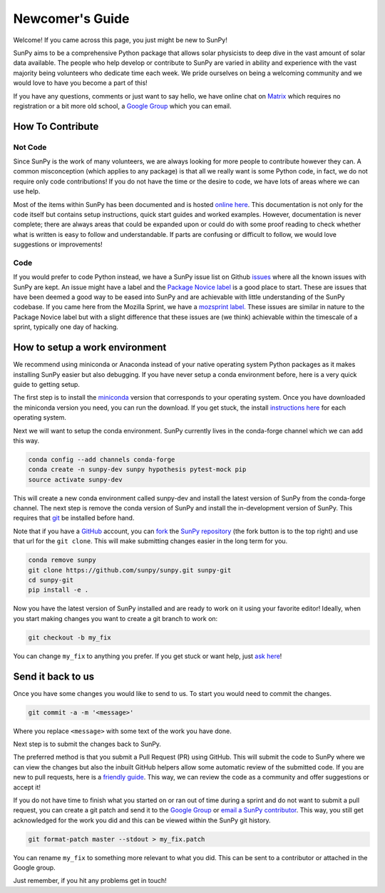 .. _newcomers:

Newcomer's Guide
================

Welcome! If you came across this page, you just might be new to SunPy!

SunPy aims to be a comprehensive Python package that allows solar physicists to deep dive in the vast amount of solar data available.
The people who help develop or contribute to SunPy are varied in ability and experience with the vast majority being volunteers who dedicate time each week.
We pride ourselves on being a welcoming community and we would love to have you become a part of this!

If you have any questions, comments or just want to say hello, we have online chat on `Matrix`_ which requires no registration or a bit more old school, a `Google Group`_ which you can email.

.. _Matrix: https://riot.im/app/#/room/#sunpy-general:matrix.org
.. _Google Group: https://groups.google.com/forum/#!forum/sunpy

How To Contribute
-----------------

Not Code
########

Since SunPy is the work of many volunteers, we are always looking for more people to contribute however they can.
A common misconception (which applies to any package) is that all we really want is some Python code, in fact, we do not require only code contributions!
If you do not have the time or the desire to code, we have lots of areas where we can use help.

Most of the items within SunPy has been documented and is hosted `online here`_.
This documentation is not only for the code itself but contains setup instructions, quick start guides and worked examples.
However, documentation is never complete; there are always areas that could be expanded upon or could do with some proof reading to check whether what is written is easy to follow and understandable.
If parts are confusing or difficult to follow, we would love suggestions or improvements!

.. _online here: http://docs.sunpy.org/en/latest/dev.html

Code
####

If you would prefer to code Python instead, we have a SunPy issue list on Github `issues`_ where all the known issues with SunPy are kept.
An issue might have a label and the `Package Novice label`_ is a good place to start.
These are issues that have been deemed a good way to be eased into SunPy and are achievable with little understanding of the SunPy codebase.
If you came here from the Mozilla Sprint, we have a `mozsprint label.`_
These issues are similar in nature to the Package Novice label but with a slight difference that these issues are (we think) achievable within the timescale of a sprint, typically one day of hacking.

.. _issues: https://github.com/sunpy/sunpy/issues
.. _Package Novice label: https://github.com/sunpy/sunpy/issues?q=is%3Aissue+is%3Aopen+label%3Apackage-novice
.. _mozsprint label.: https://github.com/sunpy/sunpy/issues?q=is%3Aissue+is%3Aopen+label%3Amozsprint

How to setup a work environment
-------------------------------

We recommend using miniconda or Anaconda instead of your native operating system Python packages as it makes installing SunPy easier but also debugging.
If you have never setup a conda environment before, here is a very quick guide to getting setup.

The first step is to install the `miniconda`_ version that corresponds to your operating system.
Once you have downloaded the miniconda version you need, you can run the download.
If you get stuck, the install `instructions here`_ for each operating system.

Next we will want to setup the conda environment.
SunPy currently lives in the conda-forge channel which we can add this way.

.. code:: bash

    conda config --add channels conda-forge
    conda create -n sunpy-dev sunpy hypothesis pytest-mock pip
    source activate sunpy-dev

This will create a new conda environment called sunpy-dev and install the latest version of SunPy from the conda-forge channel.
The next step is remove the conda version of SunPy and install the in-development version of SunPy.
This requires that `git`_ be installed before hand.

Note that if you have a `GitHub`_ account, you can `fork`_ the `SunPy repository`_ (the fork button is to the top right) and use that url
for the ``git clone``.
This will make submitting changes easier in the long term for you.

.. code:: bash

    conda remove sunpy
    git clone https://github.com/sunpy/sunpy.git sunpy-git
    cd sunpy-git
    pip install -e .

Now you have the latest version of SunPy installed and are ready to work on it using your favorite editor!
Ideally, when you start making changes you want to create a git branch to work on:

.. code:: bash

    git checkout -b my_fix

You can change ``my_fix`` to anything you prefer.
If you get stuck or want help, just `ask here`_!

.. _miniconda: https://conda.io/miniconda.html
.. _instructions here: https://conda.io/docs/user-guide/install/index.html
.. _git: https://git-scm.com/book/en/v2/Getting-Started-Installing-Git
.. _GitHub: https://github.com/
.. _fork: https://guides.github.com/activities/forking/
.. _SunPy repository: https://github.com/sunpy/sunpy
.. _ask here: https://riot.im/app/#/room/#sunpy-general:matrix.org

Send it back to us
------------------

Once you have some changes you would like to send to us.
To start you would need to commit the changes.

.. code:: bash

    git commit -a -m '<message>'

Where you replace ``<message>`` with some text of the work you have done.

Next step is to submit the changes back to SunPy.

The preferred method is that you submit a Pull Request (PR) using GitHub.
This will submit the code to SunPy where we can view the changes but also the inbuilt GitHub helpers allow some automatic review of the
submitted code.
If you are new to pull requests, here is a `friendly guide`_.
This way, we can review the code as a community and offer suggestions or accept it!

If you do not have time to finish what you started on or ran out of time during a sprint and do not want to submit a pull request, you can
create a git patch and send it to the `Google Group`_ or `email a SunPy contributor`_.
This way, you still get acknowledged for the work you did and this can be viewed within the SunPy git history.

.. code:: bash

    git format-patch master --stdout > my_fix.patch

You can rename ``my_fix`` to something more relevant to what you did.
This can be sent to a contributor or attached in the Google group.

Just remember, if you hit any problems get in touch!

.. _friendly guide: https://guides.github.com/activities/hello-world/
.. _Google Group: https://groups.google.com/forum/#!forum/sunpy
.. _email a SunPy contributor: stuart@mumford.me.uk
